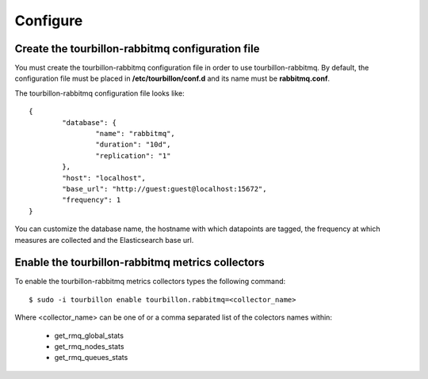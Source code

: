 Configure
*********


Create the tourbillon-rabbitmq configuration file
=================================================

You must create the tourbillon-rabbitmq configuration file in order to use tourbillon-rabbitmq.
By default, the configuration file must be placed in **/etc/tourbillon/conf.d** and its name
must be **rabbitmq.conf**.

The tourbillon-rabbitmq configuration file looks like: ::

	{
		"database": {
			"name": "rabbitmq",
			"duration": "10d",
			"replication": "1"
		},
		"host": "localhost",
		"base_url": "http://guest:guest@localhost:15672",
		"frequency": 1
	}


You can customize the database name, the hostname with which datapoints are tagged,
the frequency at which measures are collected and the Elasticsearch base url.


Enable the tourbillon-rabbitmq metrics collectors
=================================================

To enable the tourbillon-rabbitmq metrics collectors types the following command: ::

	$ sudo -i tourbillon enable tourbillon.rabbitmq=<collector_name>

Where <collector_name> can be one of or a comma separated list of the colectors names within:
	
	* get_rmq_global_stats
	* get_rmq_nodes_stats
	* get_rmq_queues_stats
